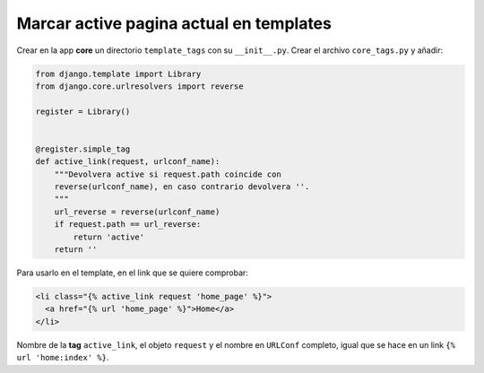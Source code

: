 .. _reference-programacion-python-django-marcar_active_navbar_pagina_actual_en_templates:

########################################
Marcar active pagina actual en templates
########################################

Crear en la app **core** un directorio ``template_tags`` con su ``__init__.py``. Crear el archivo ``core_tags.py`` y añadir:

.. code-block:: python

    from django.template import Library
    from django.core.urlresolvers import reverse

    register = Library()


    @register.simple_tag
    def active_link(request, urlconf_name):
        """Devolvera active si request.path coincide con
        reverse(urlconf_name), en caso contrario devolvera ''.
        """
        url_reverse = reverse(urlconf_name)
        if request.path == url_reverse:
            return 'active'
        return ''

Para usarlo en el template, en el link que se quiere comprobar:

.. code-block:: html

    <li class="{% active_link request 'home_page' %}">
      <a href="{% url 'home_page' %}">Home</a>
    </li>

Nombre de la **tag** ``active_link``, el objeto ``request`` y el nombre en ``URLConf`` completo, igual que se hace en un link ``{% url 'home:index' %}``.

